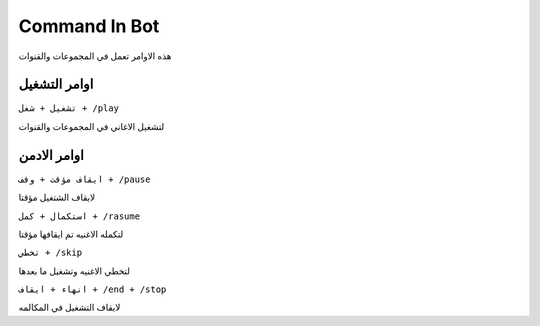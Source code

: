 Command In Bot
====================

.. _installation:
.. note::

هذه الاوامر تعمل في المجموعات والقنوات


اوامر التشغيل
------------

``تشغيل + شغل + /play``


لتشغيل الاغاني في المجموعات والقنوات

اوامر الادمن
------------

``ايقاف مؤقت + وقف + /pause``


لايقاف الشتغيل مؤقتا

``استكمال + كمل + /rasume``


لتكمله الاغنيه تم ايقافها مؤقتا

``تخطي + /skip``


لتخطي الاغنيه وتشغيل ما بعدها

``انهاء + ايقاف + /end + /stop``


لايقاف التشغيل في المكالمه
